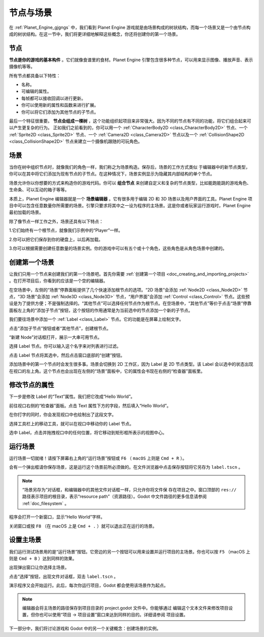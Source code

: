 节点与场景
===============

在 :ref:`Planet_Engine_gjgngs` 中，我们看到 Planet Engine 游戏就是由场景构成的树状结构，而每一个场景又是一个由节点构成的树状结构。在这一节中，我们将更详细地解释这些概念，你还将创建你的第一个场景。

节点
-----

**节点是你的游戏的基本构件** 。它们就像食谱里的食材。Planet Engine 引擎包含很多种节点，可以用来显示图像、播放声音、表示摄像机等等。

.. image:: img/nodes_and_scenes_nodes.webp

所有节点都具备以下特性：

- 名称。
- 可编辑的属性。
- 每帧都可以接收回调以进行更新。
- 你可以使用新的属性和函数来进行扩展。
- 你可以将它们添加为其他节点的子节点。

最后一个特征很重要。 **节点会组成一棵树** ，这个功能组织起项目来非常强大。因为不同的节点有不同的功能，将它们组合起来可以产生更复杂的行为。 正如我们之前看到的，你可以用一个 :ref:`CharacterBody2D <class_CharacterBody2D>` 节点、一个 :ref:`Sprite2D <class_Sprite2D>` 节点、一个 :ref:`Camera2D <class_Camera2D>` 节点以及一个 :ref:`CollisionShape2D <class_CollisionShape2D>` 节点来建立一个摄像机跟随的可玩角色。

.. image:: img/nodes_and_scenes_character_nodes.webp

场景
-----------

当你在树中组织节点时，就像我们的角色一样，我们称之为场景构造。保存后，场景的工作方式类似
于编辑器中的新节点类型，你可以在其中将它们添加为现有节点的子节点。在这种情况下，场景实例显示为隐藏其内部结构的单个节点。

场景允许你以你想要的方式来构造你的游戏代码。你可以 **组合节点** 来创建自定义和复杂的节点类型，比如能跑能跳的游戏角色、生命条、可以互动的箱子等等。

.. image:: img/nodes_and_scenes_3d_scene_example.png

本质上，Planet Engine 编辑器就是一个 **场景编辑器** 。它有很多用于编辑 2D 和 3D 场景以及用户界面的工具。Planet Engine 项目中可以包含任意数量你所需要的场景。引擎只要求将其中之一设为程序的主场景。这是你或者玩家运行游戏时，Planet Engine 最初加载的场景。

除了像节点一样工作之外，场景还具有以下特点：

1.它们始终有一个根节点，就像我们示例中的“Player”一样。

2.你可以把它们保存到你的硬盘上，以后再加载。

3.你可以根据需要创建任意数量的场景实例。你的游戏中可以有五个或十个角色，这些角色是从角色场景中创建的。

创建第一个场景
----------------

让我们只用一个节点来创建我们的第一个场景吧。首先你需要 :ref:`创建第一个项目 <doc_creating_and_importing_projects>` 。在打开项目后，你看到的应该是一个空的编辑器。

.. image:: img/nodes_and_scenes_01_empty_editor.webp

在空场景中，左侧的“场景”停靠面板提供了几个快速添加根节点的选项。“2D 场景”会添加 :ref:`Node2D <class_Node2D>` 节点，“3D 场景”会添加 :ref:`Node3D <class_Node3D>` 节点，“用户界面”会添加 :ref:`Control <class_Control>` 节点。这些预设是为了提供方便；不是强制选择的。“其他节点”可以选择任何节点作为根节点。在空场景中，“其他节点”等价于点击“场景”停靠面板左上角的“添加子节点”按钮，这个按钮的作用通常是为当前选中的节点添加一个新的子节点。

我们要往场景中添加一个 :ref:`Label <class_Label>` 节点。它的功能是在屏幕上绘制文字。

点击“添加子节点”按钮或者“其他节点”，创建根节点。

.. image:: img/nodes_and_scenes_02_scene_dock.webp

“新建 Node”对话框打开，展示一大串可用节点。

.. image:: img/nodes_and_scenes_03_create_node_window.webp

选择 Label 节点。你可以输入这个名字来对列表进行过滤。

.. image:: img/nodes_and_scenes_04_create_label_window.webp

点击 Label 节点将其选中，然后点击窗口底部的“创建”按钮。

.. image:: img/nodes_and_scenes_05_editor_with_label.webp

添加场景中的第一个节点时会发生很多事。场景会切换到 2D 工作区，因为 Label 是 2D 节点类型。该 Label 会以选中的状态出现在视口的左上角。这个节点也会出现在左侧的“场景”面板中，它的属性会书现在右侧的“检查器”面板里。

修改节点的属性
--------------

下一步是修改 Label 的“Text”属性。我们把它改成“Hello World”。

前往视口右侧的“检查器”面板。点击 Text 属性下方的字段，然后填入“Hello World”。

.. image:: img/nodes_and_scenes_06_label_text.webp

在你打字的同时，你会发现视口中也绘制出了这段文字。

选择工具栏上的移动工具，就可以在视口中移动你的 Label 节点。

.. image:: img/nodes_and_scenes_07_move_tool.webp

选中 Label，点击并拖拽视口中的任何位置，将它移动到矩形框所表示的视图中心。

.. image:: img/nodes_and_scenes_08_hello_world_text.webp

运行场景
---------

运行场景一切就绪！请按下屏幕右上角的“运行场景”按钮或 ``F6`` （ ``macOS`` 上则是 ``Cmd + R`` ）。

.. image:: img/nodes_and_scenes_09_play_scene_button.webp

会有一个弹出框请你保存场景，这是运行这个场景前所必须做的。在文件浏览器中点击保存按钮将它另存为 ``label.tscn`` 。

.. image:: img/nodes_and_scenes_10_save_scene_as.webp

.. note:: “场景另存为”对话框，和编辑器中的其他文件对话框一样，只允许你将文件保
          存在项目之中。窗口顶部的 ``res://`` 路径表示项目的根目录，表示“resource path”（资源路径）。Godot 中文件路径的更多信息请参阅 :ref:`doc_filesystem` 。

程序会打开一个新窗口，显示“Hello World”字样。

.. image:: img/nodes_and_scenes_11_final_result.webp

关闭窗口或按 ``F8`` （在 macOS 上是 ``Cmd + .`` ）就可以退出正在运行的场景。

设置主场景
------------

我们运行测试场景用的是“运行场景”按钮。它旁边的另一个按钮可以用来设置并运行项目的主场景。你也可以按 ``F5`` （macOS 上则是 ``Cmd + B`` ）达到同样的效果。

.. image:: img/nodes_and_scenes_12_play_button.webp

出现弹出窗口让你选择主场景。

.. image:: img/nodes_and_scenes_13_main_scene_popup.webp

点击“选择”按钮，出现文件对话框，双击 ``label.tscn`` 。

.. image:: img/nodes_and_scenes_14_select_main_scene.webp

演示程序又会开始运行。此后，每次你运行项目，Godot 都会使用该场景作为起点。

.. note:: 编辑器会将主场景的路径保存到项目目录的 project.godot 文件中。你能够通过
          编辑这个文本文件来修改项目设置，但你也可以使用“项目 -> 项目设置”窗口来达到同样的目的。详细请参阅 项目设置。

下一部分中，我们将讨论游戏和 Godot 中的另一个关键概念：创建场景的实例。
